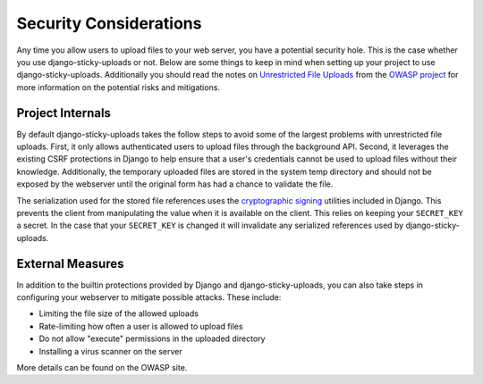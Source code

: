 Security Considerations
================================================

Any time you allow users to upload files to your web server, you have a potential security hole. This
is the case whether you use django-sticky-uploads or not. Below are some things to keep
in mind when setting up your project to use django-sticky-uploads. Additionally you
should read the notes on `Unrestricted File Uploads <https://www.owasp.org/index.php/Unrestricted_File_Upload>`_
from the `OWASP project <https://www.owasp.org/>`_ for more information on the potential
risks and mitigations.


Project Internals
----------------------------------------------------------------------

By default django-sticky-uploads takes the follow steps to avoid some of the largest
problems with unrestricted file uploads. First, it only allows authenticated users to
upload files through the background API. Second, it leverages the existing CSRF protections
in Django to help ensure that a user's credentials cannot be used to upload files without
their knowledge. Additionally, the temporary uploaded files are stored in the system
temp directory and should not be exposed by the webserver until the original form
has had a chance to validate the file.

The serialization used for the stored file references uses the
`cryptographic signing <https://docs.djangoproject.com/en/stable/topics/signing/>`_ utilities
included in Django. This prevents the client from manipulating the value when it is available
on the client. This relies on keeping your ``SECRET_KEY`` a secret. In the case that your
``SECRET_KEY`` is changed it will invalidate any serialized references used by django-sticky-uploads.


External Measures
----------------------------------------------------------------------

In addition to the builtin protections provided by Django and django-sticky-uploads,
you can also take steps in configuring your webserver to mitigate possible attacks. These
include:

* Limiting the file size of the allowed uploads
* Rate-limiting how often a user is allowed to upload files
* Do not allow "execute" permissions in the uploaded directory
* Installing a virus scanner on the server

More details can be found on the OWASP site.
